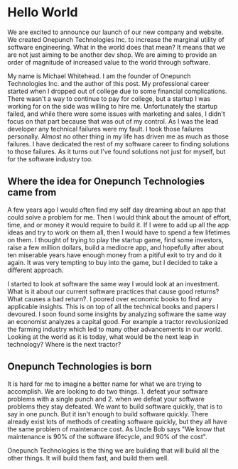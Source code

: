 * Hello World

We are excited to announce our launch of our new company and website. We created Onepunch Technologies Inc. to increase the marginal utility of software engineering. What in the world does that mean?
It means that we are not just aiming to be another dev shop. We are aiming to provide an order of magnitude of increased value to the world through software.

My name is Michael Whitehead. I am the founder of Onepunch Technologies Inc. and the author of this post.
My professional career started when I dropped out of college due to some financial complications.
There wasn't a way to continue to pay for college, but a startup I was working for on the side was willing to hire me.
Unfortunately the startup failed, and while there were some issues with marketing and sales, I didn't focus on that part because that was out of my control.
As I was the lead developer any technical failures were my fault. I took those failures personally.
Almost no other thing in my life has driven me as much as those failures.
I have dedicated the rest of my software career to finding solutions to those failures.
As it turns out I've found solutions not just for myself, but for the software industry too.

** Where the idea for Onepunch Technologies came from
A few years ago I would often find my self day dreaming about an app that could solve a problem for me.
Then I would think about the amount of effort, time, and or money it would require to build it.
If I were to add up all the app ideas and try to work on them all, then I would have to spend a few lifetimes on them.
I thought of trying to play the startup game, find some investors, raise a few million dollars, build a mediocre app, and hopefully after about ten miserable years have enough money from a pitiful exit to try and do it again.
It was very tempting to buy into the game, but I decided to take a different approach.

I started to look at software the same way I would look at an investment.
What is it about our current software practices that cause good returns? What causes a bad return?.
I poored over economic books to find any applicable insights.
This is on top of all the technical books and papers I devoured.
I soon found some insights by analyzing software the same way an economist analyzes a capital good.
For example a tractor revolusionized the farming industry which led to many other advancements in our world.
Looking at the world as it is today, what would be the next leap in technology? Where is the next tractor?

** Onepunch Technologies is born
It is hard for me to imagine a better name for what we are trying to accomplish.
We are looking to do two things. 1. defeat your software problems with a single punch and 2. when we defeat your software problems they stay defeated.
We want to build software quickly, that is to say in one punch.
But it isn't enough to build software quickly.
There already exist lots of methods of creating software quickly, but they all have the same problem of maintenance cost.
As Uncle Bob says "We know that maintenance is 90% of the software lifecycle, and 90% of the cost".

Onepunch Technologies is the thing we are building that will build all the other things. It will build them fast, and build them well.
